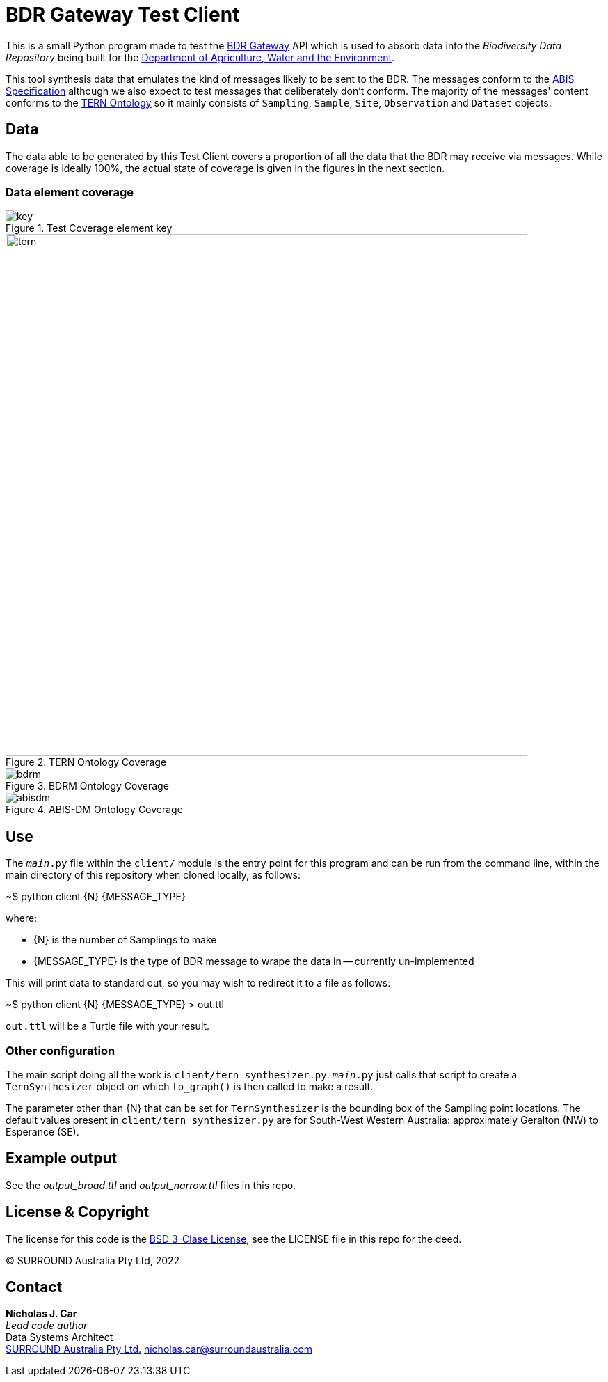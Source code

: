 = BDR Gateway Test Client

This is a small Python program made to test the http://bdrgateway.surroundaustralia.com[BDR Gateway] API which is used to absorb data into the _Biodiversity Data Repository_ being built for the https://www.awe.gov.au[Department of Agriculture, Water and the Environment].

This tool synthesis data that emulates the kind of messages likely to be sent to the BDR. The messages conform to the https://surroundaustralia.github.io/abis/specification.html[ABIS Specification] although we also expect to test messages that deliberately don't conform. The majority of the messages' content conforms to the https://linkeddata.tern.org.au/information-models/tern-ontology[TERN Ontology] so it mainly consists of `Sampling`, `Sample`, `Site`, `Observation` and `Dataset` objects.

== Data

The data able to be generated by this Test Client covers a proportion of all the data that the BDR may receive via messages. While coverage is ideally 100%, the actual state of coverage is given in the figures in the next section.

=== Data element coverage

.Test Coverage element key
image::images/key.png[]

.TERN Ontology Coverage
image::images/tern.png[width=750]

.BDRM Ontology Coverage
image::images/bdrm.png[]

.ABIS-DM Ontology Coverage
image::images/abisdm.png[]

== Use

The `__main__.py` file within the `client/` module is the entry point for this program and can be run from the command line, within the main directory of this repository when cloned locally, as follows:

~$ python client {N} {MESSAGE_TYPE}

where:

* {N} is the number of Samplings to make
* {MESSAGE_TYPE} is the type of BDR message to wrape the data in -- currently un-implemented

This will print data to standard out, so you may wish to redirect it to a file as follows:

~$ python client {N} {MESSAGE_TYPE} > out.ttl

`out.ttl` will be a Turtle file with your result.

=== Other configuration

The main script doing all the work is `client/tern_synthesizer.py`. `__main__.py` just calls that script to create a `TernSynthesizer` object on which `to_graph()` is then called to make a result.

The parameter other than {N} that can be set for `TernSynthesizer` is the bounding box of the Sampling point locations. The default values present in `client/tern_synthesizer.py` are for South-West Western Australia: approximately Geralton (NW) to Esperance (SE).

== Example output

See the _output_broad.ttl_ and _output_narrow.ttl_ files in this repo.

== License & Copyright

The license for this code is the https://opensource.org/licenses/BSD-3-Clause[BSD 3-Clase License], see the LICENSE file in this repo for the deed.

&copy; SURROUND Australia Pty Ltd, 2022

== Contact

*Nicholas J. Car* +
_Lead code author_ +
Data Systems Architect +
https://surroundaustralia.com[SURROUND Australia Pty Ltd.]
nicholas.car@surroundaustralia.com

